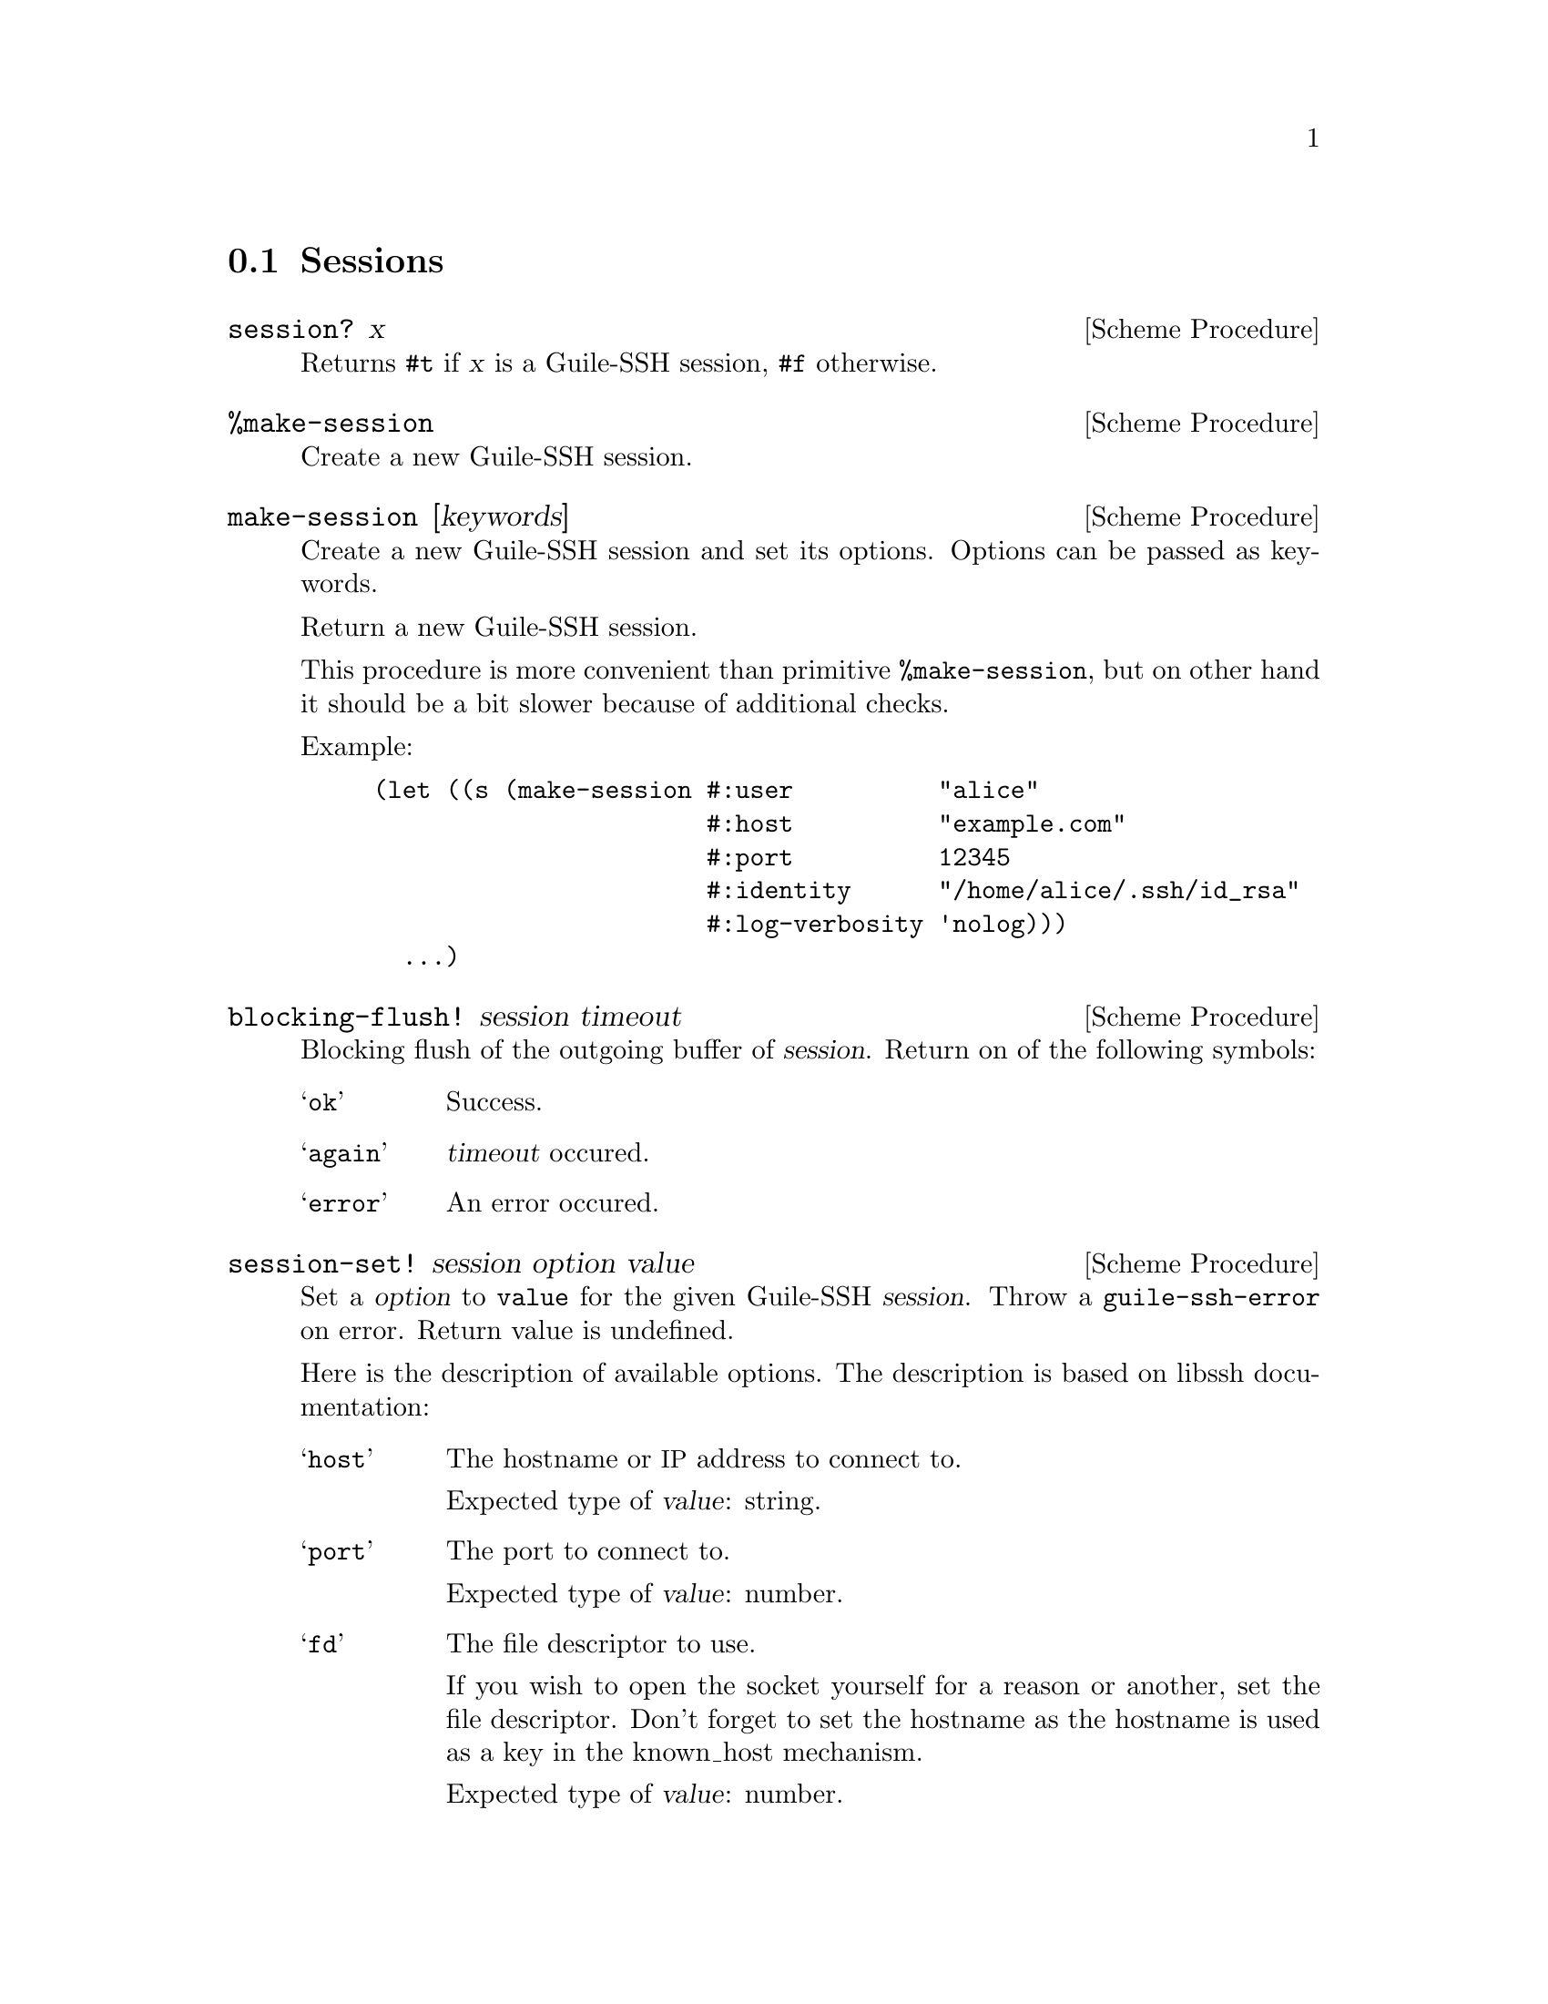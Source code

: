 @c -*-texinfo-*-
@c This file is part of Guile-SSH Reference Manual.
@c Copyright (C) 2014 Artyom V. Poptsov
@c See the file guile-ssh.texi for copying conditions.

@node Sessions
@section Sessions

@cindex sessions
@tindex session

@deffn {Scheme Procedure} session? x
Returns @code{#t} if @var{x} is a Guile-SSH session, @code{#f}
otherwise.
@end deffn

@deffn {Scheme Procedure} %make-session
Create a new Guile-SSH session.
@end deffn

@deffn {Scheme Procedure} make-session [keywords]
Create a new Guile-SSH session and set its options.  Options can be
passed as keywords.

Return a new Guile-SSH session.

This procedure is more convenient than primitive @code{%make-session},
but on other hand it should be a bit slower because of additional
checks.

Example:

@lisp
(let ((s (make-session #:user          "alice"
                       #:host          "example.com"
                       #:port          12345
                       #:identity      "/home/alice/.ssh/id_rsa"
                       #:log-verbosity 'nolog)))
  ...)
@end lisp

@end deffn

@deffn {Scheme Procedure} blocking-flush! session timeout
Blocking flush of the outgoing buffer of @var{session}.  Return on of
the following symbols:

@table @samp
@item ok
Success.
@item again
@var{timeout} occured.
@item error
An error occured.
@end table
@end deffn

@deffn {Scheme Procedure} session-set! session option value
Set a @var{option} to @code{value} for the given Guile-SSH
@var{session}.  Throw a @code{guile-ssh-error} on error.  Return value
is undefined.

Here is the description of available options.  The description is
based on libssh documentation:

@table @samp
@item host
The hostname or @acronym{IP} address to connect to.

Expected type of @var{value}: string.
@item port
The port to connect to.

Expected type of @var{value}: number.
@item fd
The file descriptor to use.

If you wish to open the socket yourself for a reason or another, set
the file descriptor.  Don't forget to set the hostname as the hostname
is used as a key in the known_host mechanism.

Expected type of @var{value}: number.
@item bindaddr
The address to bind the client to.

Expected type of @var{value}: string.
@item user
The username for authentication.

Expected type of @var{value}: string.
@item ssh-dir
Set the SSH directory.

The ssh directory is used for files like known_hosts and identity
(private and public key).  It may include @code{%s} which will be
replaced by the user home directory.

Expected type of @var{value}: string.
@item identity
Set the identity file name.  By default identity, @file{id_dsa} and
@file{id_rsa} are checked.

The identity file used authenticate with public key.  It may include
@code{%s} which will be replaced by the user home directory.

@item knownhosts
Set the known hosts file name.  Default value is @file{~/.ssh/known_hosts}.

The known hosts file is used to certify remote hosts are genuine.  The
string may include @code{%s} which will be replaced by the user home
directory.

Expected type of @var{value}: string.
@item timeout
Set a timeout for the connection in seconds.

Expected type of @var{value}: number.
@item timeout-usec
Set a timeout for the connection in micro seconds.

Expected type of @var{value}: number.
@item ssh1
Allow or deny the connection to SSH1 servers.

Expected type of @var{value}: boolean.
@item ssh2
Allow or deny the connection to SSH2 servers

Expected type of @var{value}: boolean.
@item log-verbosity
Set the session logging verbosity.  Possible values:

@table @samp
@item nolog
No logging at all
@item rare
Only rare and noteworthy events
@item protocol
High level protocol information
@item packet
Lower level protocol infomations, packet level
@item functions
Every function path
@end table

Expected type of @var{value}: symbol.
@item ciphers-c-s
Set the symmetric cipher client to server.  The @var{value} must be a
string of comma-separated values.
@item ciphers-s-c
Set the symmetric cipher server to client.  The @var{value} must be a
string of comma-separated values.
@item compression-c-s
Set the compression to use for client to server.  The @var{value} must
be ``yes'', ``no'' or a specific algorithm name if needed ("zlib",
@verb{|"zlib@openssh.com"|}, "none").

Expected type of @var{value}: string.
@item compression-s-c
Set the compression to use for server to client.  The @var{value} must
be ``yes'', ``no'' or a specific algorithm name if needed ("zlib",
@verb{|"zlib@openssh.com"|}, "none").

Expected type of @var{value}: string.
@item proxycommand
Set the command to be executed in order to connect to server.

Expected type of @var{value}: string.
@item stricthostkeycheck
Set the parameter @code{StrictHostKeyChecking} to avoid asking about a
fingerprint.
@item compression
Set the compression to use for both directions communication.  The
@var{value} must be ``yes'', ``no'' or a specific algorithm name if
needed ("zlib", @verb{|"zlib@openssh.com"|}, "none").

Expected type of @var{value}: string.
@item compression-level
Set the compression level to use for zlib functions.  The @var{value}
is expected to be a number from 1 to 9, 9 being the most efficient but
slower.
@end table


@end deffn

@deffn {Scheme Procedure} connect! session
Connect @var{session} to a SSH server.  Return one of the following
symbols: @code{ok}, @code{again}.
@end deffn

@deffn {Scheme Procedure} disconnect! session
Disconnect the @var{session}.  This procedure can be used by a client
as well as by a server.
@end deffn

@deffn {Scheme Procedure} authenticate-server session
Authenticate the server.  Return one of the following symbols:

@table @samp
@item ok
The server is known and has not changed.
@item known-changed
The server key has changed. Either you are under attack or the
administrator changed the key. You @emph{have} to warn the user about
a possible attack.
@item found-other
The server gave use a key of a type while we had an other type
recorded. It is a possible attack.
@item not-known
The server is unknown. User should confirm the MD5 is correct.
@item file-not-found
The known host file does not exist. The host is thus unknown. File
will be created if host key is accepted.
@end table

@end deffn

@deffn {Scheme Procedure} get-public-key-hash session
@cindex MD5 hash
Get MD5 hash of a public key.  Return MD5 hash on success, @code{#f}
on error.
@end deffn

@deffn {Scheme Procedure} write-known-host! session
Write the current server as known in the known hosts file.  Throw
@code{guile-ssh-error} on error.  Return value is undefined.
@end deffn

@deffn {Scheme Procedure} connected? session
Check if we are connected.  Return @code{#f} if we are connected to a
server, @code{#f} if we aren't.
@end deffn

@deffn {Scheme Procedure} get-error session
@cindex handling session errors
Retrieve the error text message from the last error related to
@var{session}.
@end deffn

@deffn {Scheme Procedure} get-protocol-version session
Get version of SSH protocol.  Return 1 for SSH1, 2 for SSH2 or
@code{#f} on error.
@end deffn

@c Local Variables:
@c TeX-master: "guile-ssh.texi"
@c End:
